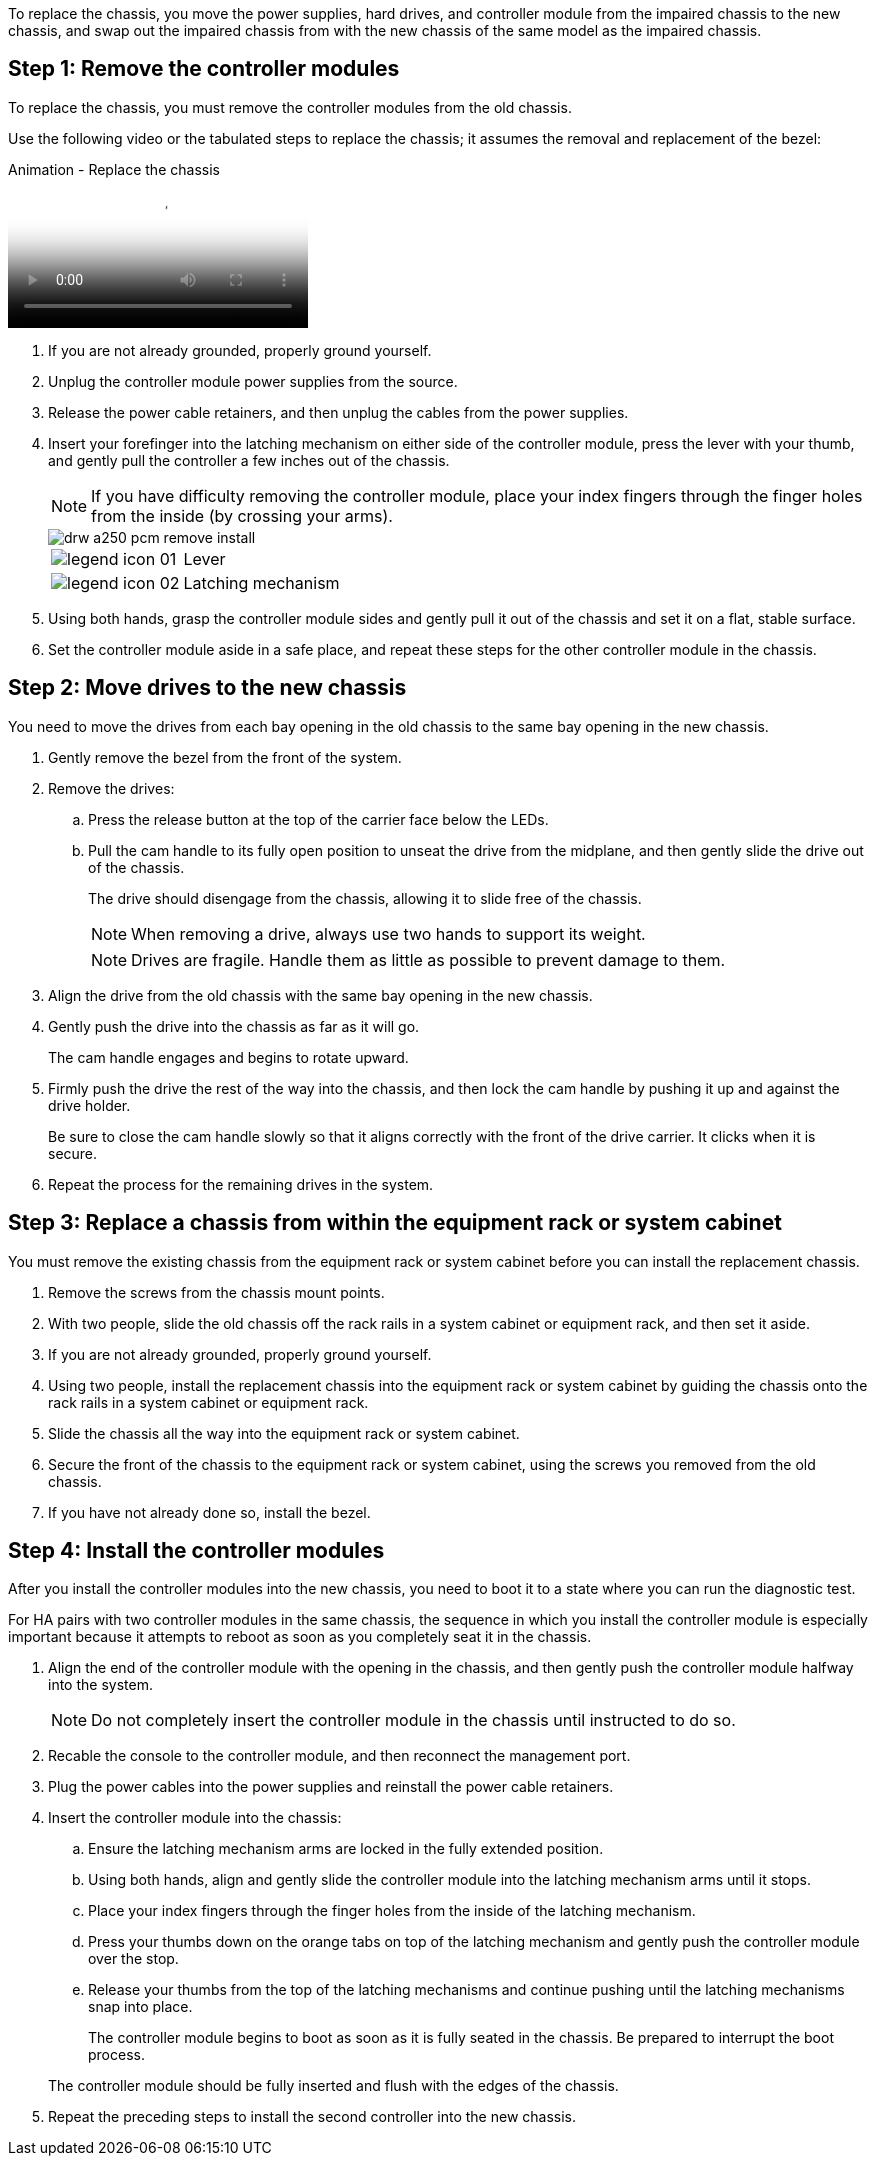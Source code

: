 To replace the chassis, you move the power supplies, hard drives, and controller module from the impaired chassis to the new chassis, and swap out the impaired chassis from with the new chassis of the same model as the impaired chassis.

== Step 1: Remove the controller modules

To replace the chassis, you must remove the controller modules from the old chassis.

Use the following video or the tabulated steps to replace the chassis; it assumes the removal and replacement of the bezel:

video::1f859217-fede-491a-896e-ac5b015c1a36[panopto, title="Animation - Replace the chassis"]

. If you are not already grounded, properly ground yourself.
. Unplug the controller module power supplies from the source.
. Release the power cable retainers, and then unplug the cables from the power supplies.
. Insert your forefinger into the latching mechanism on either side of the controller module, press the lever with your thumb, and gently pull the controller a few inches out of the chassis.
+
NOTE: If you have difficulty removing the controller module, place your index fingers through the finger holes from the inside (by crossing your arms).
+
image::../media/drw_a250_pcm_remove_install.png[]
+
[cols="1,3"]
|===
a|
image:../media/legend_icon_01.png[]|
Lever
a|
image:../media/legend_icon_02.png[]
a|
Latching mechanism
|===

. Using both hands, grasp the controller module sides and gently pull it out of the chassis and set it on a flat, stable surface.
. Set the controller module aside in a safe place, and repeat these steps for the other controller module in the chassis.

== Step 2: Move drives to the new chassis

You need to move the drives from each bay opening in the old chassis to the same bay opening in the new chassis.

. Gently remove the bezel from the front of the system.
. Remove the drives:
 .. Press the release button at the top of the carrier face below the LEDs.
 .. Pull the cam handle to its fully open position to unseat the drive from the midplane, and then gently slide the drive out of the chassis.
+
The drive should disengage from the chassis, allowing it to slide free of the chassis.
+
NOTE: When removing a drive, always use two hands to support its weight.
+

+
NOTE: Drives are fragile. Handle them as little as possible to prevent damage to them.
. Align the drive from the old chassis with the same bay opening in the new chassis.
. Gently push the drive into the chassis as far as it will go.
+

The cam handle engages and begins to rotate upward.

. Firmly push the drive the rest of the way into the chassis, and then lock the cam handle by pushing it up and against the drive holder.
+
Be sure to close the cam handle slowly so that it aligns correctly with the front of the drive carrier. It clicks when it is secure.

. Repeat the process for the remaining drives in the system.

== Step 3: Replace a chassis from within the equipment rack or system cabinet

You must remove the existing chassis from the equipment rack or system cabinet before you can install the replacement chassis.

. Remove the screws from the chassis mount points.
. With two people, slide the old chassis off the rack rails in a system cabinet or equipment rack, and then set it aside.
. If you are not already grounded, properly ground yourself.
. Using two people, install the replacement chassis into the equipment rack or system cabinet by guiding the chassis onto the rack rails in a system cabinet or equipment rack.
. Slide the chassis all the way into the equipment rack or system cabinet.
. Secure the front of the chassis to the equipment rack or system cabinet, using the screws you removed from the old chassis.
. If you have not already done so, install the bezel.

== Step 4: Install the controller modules

After you install the controller modules into the new chassis, you need to boot it to a state where you can run the diagnostic test.

For HA pairs with two controller modules in the same chassis, the sequence in which you install the controller module is especially important because it attempts to reboot as soon as you completely seat it in the chassis.

. Align the end of the controller module with the opening in the chassis, and then gently push the controller module halfway into the system.
+
NOTE: Do not completely insert the controller module in the chassis until instructed to do so.

. Recable the console to the controller module, and then reconnect the management port.
. Plug the power cables into the power supplies and reinstall the power cable retainers.
. Insert the controller module into the chassis:
 .. Ensure the latching mechanism arms are locked in the fully extended position.
 .. Using both hands, align and gently slide the controller module into the latching mechanism arms until it stops.
 .. Place your index fingers through the finger holes from the inside of the latching mechanism.
 .. Press your thumbs down on the orange tabs on top of the latching mechanism and gently push the controller module over the stop.
 .. Release your thumbs from the top of the latching mechanisms and continue pushing until the latching mechanisms snap into place.
+
The controller module begins to boot as soon as it is fully seated in the chassis. Be prepared to interrupt the boot process.

+
The controller module should be fully inserted and flush with the edges of the chassis.
. Repeat the preceding steps to install the second controller into the new chassis.
